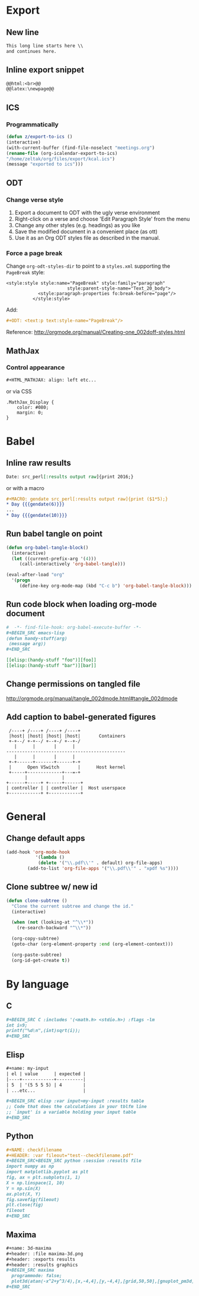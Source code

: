 * Export
** New line
#+BEGIN_SRC org
    This long line starts here \\
    and continues here.
#+END_SRC
** Inline export snippet
#+BEGIN_SRC org
  @@html:<br>@@
  @@latex:\newpage@@ 
#+END_SRC
** ICS
*** Programmatically
#+BEGIN_SRC emacs-lisp
  (defun z/export-to-ics ()
  (interactive)
  (with-current-buffer (find-file-noselect "meetings.org")
  (rename-file (org-icalendar-export-to-ics)
  "/home/zeltak/org/files/export/kcal.ics")
  (message "exported to ics")))
#+END_SRC
** ODT
*** Change verse style
1. Export a document to ODT with the ugly verse environment
2. Right-click on a verse and choose 'Edit Paragraph Style' from the menu
3. Change any other styles (e.g. headings) as you like
4. Save the modified document in a convenient place (as ott)
5. Use it as an Org ODT styles file as described in the manual.
*** Force a page break
Change ~org-odt-styles-dir~ to point to a ~styles.xml~ supporting the ~PageBreak~ style:
#+BEGIN_EXAMPLE
<style:style style:name="PageBreak" style:family="paragraph"
                       style:parent-style-name="Text_20_body">
            <style:paragraph-properties fo:break-before="page"/>
          </style:style>
#+END_EXAMPLE
Add:
#+BEGIN_SRC org
  ,#+ODT: <text:p text:style-name="PageBreak"/>
#+END_SRC
Reference: http://orgmode.org/manual/Creating-one_002doff-styles.html
** MathJax
*** Control appearance
#+BEGIN_SRC org
  ,#+HTML_MATHJAX: align: left etc...
#+END_SRC
or via CSS
#+BEGIN_EXAMPLE
.MathJax_Display {
    color: #080;
    margin: 0;
}
#+END_EXAMPLE
* Babel
** Inline raw results
#+BEGIN_SRC org
  Date: src_perl[:results output raw]{print 2016;}
#+END_SRC

or with a macro
#+BEGIN_SRC org
  ,#+MACRO: gendate src_perl[:results output raw]{print ($1*5);}
  ,* Day {{{gendate(6)}}}
  ...
  ,* Day {{{gendate(10)}}}
#+END_SRC
** Run babel tangle on point
#+BEGIN_SRC emacs-lisp
    (defun org-babel-tangle-block()
      (interactive)
      (let ((current-prefix-arg '(4)))
         (call-interactively 'org-babel-tangle)))

    (eval-after-load "org"
      '(progn
         (define-key org-mode-map (kbd "C-c b") 'org-babel-tangle-block)))
#+END_SRC

** Run code block when loading org-mode document
#+BEGIN_SRC org
  #  -*- find-file-hook: org-babel-execute-buffer -*-
  ,#+BEGIN_SRC emacs-lisp
  (defun handy-stuff(arg)
   (message arg))
  ,#+END_SRC

  [[elisp:(handy-stuff "foo")][foo]]
  [[elisp:(handy-stuff "bar")][bar]]
#+END_SRC

** Change permissions on tangled file
http://orgmode.org/manual/tangle_002dmode.html#tangle_002dmode

** Add caption to babel-generated figures
#+BEGIN_SRC ditaa :file figs/-mininet-ovsk.png :cache yes
   /----+ /----+ /----+ /----+
   |host| |host| |host| |host|       Containers
   +-+--/ +-+--/ +--+-/ +--+-/
     |      |       |      |
  ---------------------------------------------
     |      |       |      |
   +-+------+-------+------+-+
   |      Open VSwitch       |      Host kernel
   +-----+-------------+---=-+
         |             |
  +------+-----+ +-----+------+
  | controller | | controller |  Host userspace
  +------------+ +------------+
#+END_SRC

#+ATTR_LATEX: :width "" :options [scale=0.75]
#+NAME: [[label:fig:mininet-arch]]Mininet with OpenVSwitch architecture
#+RESULTS[1d367d39f18523f4eb247cb13aabd6c6f633fbdf]: [[file:figs/-mininet-ovsk.png]]

* General
** Change default apps
#+BEGIN_SRC emacs-lisp
(add-hook 'org-mode-hook
           '(lambda ()
            (delete '("\\.pdf\\'" . default) org-file-apps)
	    (add-to-list 'org-file-apps '("\\.pdf\\'" . "xpdf %s"))))
#+END_SRC
** Clone subtree w/ new id
#+BEGIN_SRC emacs-lisp
(defun clone-subtree ()
  "Clone the current subtree and change the id."
  (interactive)

  (when (not (looking-at "^\\*"))
    (re-search-backward "^\\*"))

  (org-copy-subtree)
  (goto-char (org-element-property :end (org-element-context)))
  
  (org-paste-subtree)
  (org-id-get-create t))
#+END_SRC
* By language
** C
#+BEGIN_SRC org
  ,#+BEGIN_SRC C :includes '(<math.h> <stdio.h>) :flags -lm
  int i=9;
  printf("%d\n",(int)sqrt(i));
  ,#+END_SRC
#+END_SRC
** Elisp
#+BEGIN_SRC org
  ,#+name: my-input
  | el | value      | expected |
  |----+------------+----------|
  | 5  | '(5 5 5 5) | 4        |
  | ...etc...                  |

  ,#+BEGIN_SRC elisp :var input=my-input :results table
  ;; Code that does the calculations in your tblfm line
  ;; `input' is a variable holding your input table
  ,#+END_SRC
#+END_SRC
** Python
#+BEGIN_SRC org
  ,#+NAME: checkfilename
  ,#+HEADER: :var fileout="test--checkfilename.pdf"
  ,#+BEGIN_SRC+BEGIN_SRC python :session :results file
  import numpy as np
  import matplotlib.pyplot as plt
  fig, ax = plt.subplots(1, 1)
  X = np.linspace(1, 10)
  Y = np.sin(X)
  ax.plot(X, Y)
  fig.savefig(fileout)
  plt.close(fig)
  fileout
  ,#+END_SRC
#+END_SRC
** Maxima
#+BEGIN_SRC org
  ,#+name: 3d-maxima
  ,#+header: :file maxima-3d.png
  ,#+header: :exports results
  ,#+header: :results graphics
  ,#+BEGIN_SRC maxima 
    programmode: false;
    plot3d(atan(-x^2+y^3/4),[x,-4,4],[y,-4,4],[grid,50,50],[gnuplot_pm3d,true]);
  ,#+END_SRC
#+END_SRC

